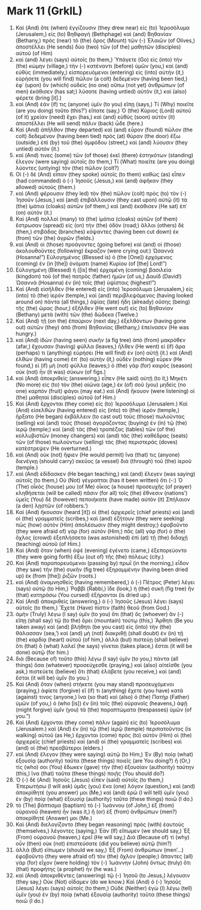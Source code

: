 * Mark 11 (GrkIL)
:PROPERTIES:
:ID: GrkIL/41-MRK11
:END:

1. Καὶ (And) ὅτε (when) ἐγγίζουσιν (they drew near) εἰς (to) Ἱεροσόλυμα (Jerusalem,) εἰς (to) Βηθφαγὴ (Bethphage) καὶ (and) Βηθανίαν (Bethany,) πρὸς (near) τὸ (the) ὄρος (Mount) τῶν (-) Ἐλαιῶν (of Olives,) ἀποστέλλει (He sends) δύο (two) τῶν (of the) μαθητῶν (disciples) αὐτοῦ (of Him)
2. καὶ (and) λέγει (says) αὐτοῖς (to them,) Ὑπάγετε (Go) εἰς (into) τὴν (the) κώμην (village,) τὴν (-) κατέναντι (before) ὑμῶν (you,) καὶ (and) εὐθὺς (immediately,) εἰσπορευόμενοι (entering) εἰς (into) αὐτὴν (it,) εὑρήσετε (you will find) πῶλον (a colt) δεδεμένον (having been tied,) ἐφ᾽ (upon) ὃν (which) οὐδεὶς (no one) οὔπω (not yet) ἀνθρώπων (of men) ἐκάθισεν (has sat;) λύσατε (having untied) αὐτὸν (it,) καὶ (also) φέρετε (bring [it].)
3. καὶ (And) ἐάν (if) τις (anyone) ὑμῖν (to you) εἴπῃ (says,) Τί (Why) ποιεῖτε (are you doing) τοῦτο (this?’) εἴπατε (say,) Ὁ (the) Κύριος (Lord) αὐτοῦ (of it) χρείαν (need) ἔχει (has,) καὶ (and) εὐθὺς (soon) αὐτὸν (it) ἀποστέλλει (He will send) πάλιν (back) ὧδε (here.)
4. Καὶ (And) ἀπῆλθον (they departed) καὶ (and) εὗρον (found) πῶλον (the colt) δεδεμένον (having been tied) πρὸς (at) θύραν (the door) ἔξω (outside,) ἐπὶ (by) τοῦ (the) ἀμφόδου (street,) καὶ (and) λύουσιν (they untied) αὐτόν (it.)
5. καί (And) τινες (some) τῶν (of those) ἐκεῖ (there) ἑστηκότων (standing) ἔλεγον (were saying) αὐτοῖς (to them,) Τί (What) ποιεῖτε (are you doing) λύοντες (untying) τὸν (the) πῶλον (colt?)
6. Οἱ (-) δὲ (And) εἶπαν (they spoke) αὐτοῖς (to them) καθὼς (as) εἶπεν (had commanded) ὁ (-) Ἰησοῦς (Jesus,) καὶ (and) ἀφῆκαν (they allowed) αὐτούς (them.)
7. καὶ (And) φέρουσιν (they led) τὸν (the) πῶλον (colt) πρὸς (to) τὸν (-) Ἰησοῦν (Jesus,) καὶ (and) ἐπιβάλλουσιν (they cast upon) αὐτῷ (it) τὰ (the) ἱμάτια (cloaks) αὐτῶν (of them,) καὶ (and) ἐκάθισεν (He sat) ἐπ᾽ (on) αὐτόν (it.)
8. Καὶ (And) πολλοὶ (many) τὰ (the) ἱμάτια (cloaks) αὐτῶν (of them) ἔστρωσαν (spread) εἰς (on) τὴν (the) ὁδόν (road;) ἄλλοι (others) δὲ (then,) στιβάδας (branches) κόψαντες (having been cut down) ἐκ (from) τῶν (the) ἀγρῶν (fields.)
9. καὶ (And) οἱ (those) προάγοντες (going before) καὶ (and) οἱ (those) ἀκολουθοῦντες (following) ἔκραζον (were crying out:) Ὡσαννά (Hosanna!”) Εὐλογημένος (Blessed is) ὁ (the [One]) ἐρχόμενος (coming) ἐν (in [the]) ὀνόματι (name) Κυρίου (of [the] Lord!”)
10. Εὐλογημένη (Blessed) ἡ ([is] the) ἐρχομένη (coming) βασιλεία (kingdom) τοῦ (of the) πατρὸς (father) ἡμῶν (of us,) Δαυίδ (David!) Ὡσαννὰ (Hosanna) ἐν (in) τοῖς (the) ὑψίστοις (highest!”)
11. Καὶ (And) εἰσῆλθεν (He entered) εἰς (into) Ἱεροσόλυμα (Jerusalem,) εἰς (into) τὸ (the) ἱερόν (temple,) καὶ (and) περιβλεψάμενος (having looked around on) πάντα (all things,) ὀψίας (late) ἤδη (already) οὔσης (being) τῆς (the) ὥρας (hour,) ἐξῆλθεν (He went out) εἰς (to) Βηθανίαν (Bethany) μετὰ (with) τῶν (the) δώδεκα (Twelve.)
12. Καὶ (And) τῇ (on the) ἐπαύριον (next day,) ἐξελθόντων (having gone out) αὐτῶν (they) ἀπὸ (from) Βηθανίας (Bethany,) ἐπείνασεν (He was hungry.)
13. καὶ (And) ἰδὼν (having seen) συκῆν (a fig tree) ἀπὸ (from) μακρόθεν (afar,) ἔχουσαν (having) φύλλα (leaves,) ἦλθεν (He went) εἰ (if) ἄρα (perhaps) τι (anything) εὑρήσει (He will find) ἐν (on) αὐτῇ (it.) καὶ (And) ἐλθὼν (having come) ἐπ᾽ (to) αὐτὴν (it,) οὐδὲν (nothing) εὗρεν (He found,) εἰ (if) μὴ (not) φύλλα (leaves;) ὁ (the) γὰρ (for) καιρὸς (season) οὐκ (not) ἦν (it was) σύκων (of figs.)
14. καὶ (And) ἀποκριθεὶς (answering,) εἶπεν (He said) αὐτῇ (to it,) Μηκέτι (No more) εἰς (to) τὸν (the) αἰῶνα (age,) ἐκ (of) σοῦ (you) μηδεὶς (no one) καρπὸν (fruit) φάγοι (may eat.) καὶ (And) ἤκουον (were listening) οἱ (the) μαθηταὶ (disciples) αὐτοῦ (of Him.)
15. Καὶ (And) ἔρχονται (they come) εἰς (to) Ἱεροσόλυμα (Jerusalem.) Καὶ (And) εἰσελθὼν (having entered) εἰς (into) τὸ (the) ἱερὸν (temple,) ἤρξατο (He began) ἐκβάλλειν (to cast out) τοὺς (those) πωλοῦντας (selling) καὶ (and) τοὺς (those) ἀγοράζοντας (buying) ἐν (in) τῷ (the) ἱερῷ (temple;) καὶ (and) τὰς (the) τραπέζας (tables) τῶν (of the) κολλυβιστῶν (money changers) καὶ (and) τὰς (the) καθέδρας (seats) τῶν (of those) πωλούντων (selling) τὰς (the) περιστερὰς (doves) κατέστρεψεν (He overturned.)
16. καὶ (And) οὐκ (not) ἤφιεν (He would permit) ἵνα (that) τις (anyone) διενέγκῃ (should carry) σκεῦος (a vessel) διὰ (through) τοῦ (the) ἱεροῦ (temple.)
17. καὶ (And) ἐδίδασκεν (He began teaching,) καὶ (and) ἔλεγεν (was saying) αὐτοῖς (to them,) Οὐ (Not) γέγραπται (has it been written) ὅτι (-:) Ὁ (The) οἶκός (house) μου (of Me) οἶκος (a house) προσευχῆς (of prayer) κληθήσεται (will be called) πᾶσιν (for all) τοῖς (the) ἔθνεσιν (nations’) ὑμεῖς (You) δὲ (however) πεποιήκατε (have made) αὐτὸν (it) Σπήλαιον (a den) λῃστῶν (of robbers.’)
18. Καὶ (And) ἤκουσαν (heard [it]) οἱ (the) ἀρχιερεῖς (chief priests) καὶ (and) οἱ (the) γραμματεῖς (scribes,) καὶ (and) ἐζήτουν (they were seeking) πῶς (how) αὐτὸν (Him) ἀπολέσωσιν (they might destroy;) ἐφοβοῦντο (they were afraid of) γὰρ (for) αὐτόν (Him;) πᾶς (all) γὰρ (for) ὁ (the) ὄχλος (crowd) ἐξεπλήσσετο (was astonished) ἐπὶ (at) τῇ (the) διδαχῇ (teaching) αὐτοῦ (of Him.)
19. Καὶ (And) ὅταν (when) ὀψὲ (evening) ἐγένετο (came,) ἐξεπορεύοντο (they were going forth) ἔξω (out of) τῆς (the) πόλεως (city.)
20. Καὶ (And) παραπορευόμενοι (passing by) πρωῒ (in the morning,) εἶδον (they saw) τὴν (the) συκῆν (fig tree) ἐξηραμμένην (having been dried up) ἐκ (from [the]) ῥιζῶν (roots.)
21. καὶ (And) ἀναμνησθεὶς (having remembered,) ὁ (-) Πέτρος (Peter) λέγει (says) αὐτῷ (to Him,) Ῥαββί (Rabbi,) ἴδε (look,) ἡ (the) συκῆ (fig tree) ἣν (that) κατηράσω (You cursed) ἐξήρανται (is dried up.)
22. Καὶ (And) ἀποκριθεὶς (answering,) ὁ (-) Ἰησοῦς (Jesus) λέγει (says) αὐτοῖς (to them,) Ἔχετε (Have) πίστιν (faith) θεοῦ (from God.)
23. ἀμὴν (Truly) λέγω (I say) ὑμῖν (to you) ὅτι (that) ὃς (whoever) ἂν (-) εἴπῃ (shall say) τῷ (to the) ὄρει (mountain) τούτῳ (this,) Ἄρθητι (Be you taken away) καὶ (and) βλήθητι (be you cast) εἰς (into) τὴν (the) θάλασσαν (sea,’) καὶ (and) μὴ (not) διακριθῇ (shall doubt) ἐν (in) τῇ (the) καρδίᾳ (heart) αὐτοῦ (of him,) ἀλλὰ (but) πιστεύῃ (shall believe) ὅτι (that) ὃ (what) λαλεῖ (he says) γίνεται (takes place,) ἔσται (it will be done) αὐτῷ (for him.)
24. διὰ (Because of) τοῦτο (this) λέγω (I say) ὑμῖν (to you,) πάντα (all things) ὅσα (whatever) προσεύχεσθε (praying,) καὶ (also) αἰτεῖσθε (you ask,) πιστεύετε (believe) ὅτι (that) ἐλάβετε (you receive,) καὶ (and) ἔσται (it will be) ὑμῖν (to you.)
25. Καὶ (And) ὅταν (when) στήκετε (you may stand) προσευχόμενοι (praying,) ἀφίετε (forgive) εἴ (if) τι (anything) ἔχετε (you have) κατά (against) τινος (anyone,) ἵνα (so that) καὶ (also) ὁ (the) Πατὴρ (Father) ὑμῶν (of you,) ὁ (who [is]) ἐν (in) τοῖς (the) οὐρανοῖς (heavens,) ἀφῇ (might forgive) ὑμῖν (you) τὰ (the) παραπτώματα (trespasses) ὑμῶν (of you.”)
27. Καὶ (And) ἔρχονται (they come) πάλιν (again) εἰς (to) Ἱεροσόλυμα (Jerusalem.) καὶ (And) ἐν (in) τῷ (the) ἱερῷ (temple) περιπατοῦντος (is walking) αὐτοῦ (as He,) ἔρχονται (come) πρὸς (to) αὐτὸν (Him) οἱ (the) ἀρχιερεῖς (chief priests) καὶ (and) οἱ (the) γραμματεῖς (scribes) καὶ (and) οἱ (the) πρεσβύτεροι (elders.)
28. καὶ (And) ἔλεγον (they were saying) αὐτῷ (to Him,) Ἐν (By) ποίᾳ (what) ἐξουσίᾳ (authority) ταῦτα (these things) ποιεῖς (are You doing?) ἢ (Or,) τίς (who) σοι (You) ἔδωκεν (gave) τὴν (the) ἐξουσίαν (authority) ταύτην (this,) ἵνα (that) ταῦτα (these things) ποιῇς (You should do?)
29. Ὁ (-) δὲ (And) Ἰησοῦς (Jesus) εἶπεν (said) αὐτοῖς (to them,) Ἐπερωτήσω (I will ask) ὑμᾶς (you) ἕνα (one) λόγον (question,) καὶ (and) ἀποκρίθητέ (you answer) μοι (Me,) καὶ (and) ἐρῶ (I will tell) ὑμῖν (you) ἐν (by) ποίᾳ (what) ἐξουσίᾳ (authority) ταῦτα (these things) ποιῶ (I do.)
30. τὸ (The) βάπτισμα (baptism) τὸ (-) Ἰωάννου (of John,) ἐξ (from) οὐρανοῦ (heaven) ἦν (was it,) ἢ (or) ἐξ (from) ἀνθρώπων (men?) ἀποκρίθητέ (Answer) μοι (Me.)
31. Καὶ (And) διελογίζοντο (they began reasoning) πρὸς (with) ἑαυτοὺς (themselves,) λέγοντες (saying,) Ἐὰν (If) εἴπωμεν (we should say,) Ἐξ (From) οὐρανοῦ (heaven,) ἐρεῖ (He will say,) Διὰ (Because of) τί (why) οὖν (then) οὐκ (not) ἐπιστεύσατε (did you believe) αὐτῷ (him?)
32. ἀλλὰ (But) εἴπωμεν (should we say,) Ἐξ (From) ἀνθρώπων (men’...) ἐφοβοῦντο (they were afraid of) τὸν (the) ὄχλον (people;) ἅπαντες (all) γὰρ (for) εἶχον (were holding) τὸν (-) Ἰωάννην (John) ὄντως (truly) ὅτι (that) προφήτης (a prophet) ἦν (he was.)
33. καὶ (And) ἀποκριθέντες (answering) τῷ (-) Ἰησοῦ (to Jesus,) λέγουσιν (they say,) Οὐκ (Not) οἴδαμεν (do we know.) Καὶ (And) ὁ (-) Ἰησοῦς (Jesus) λέγει (says) αὐτοῖς (to them,) Οὐδὲ (Neither) ἐγὼ (I) λέγω (tell) ὑμῖν (you) ἐν (by) ποίᾳ (what) ἐξουσίᾳ (authority) ταῦτα (these things) ποιῶ (I do.)
